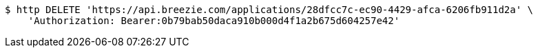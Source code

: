 [source,bash]
----
$ http DELETE 'https://api.breezie.com/applications/28dfcc7c-ec90-4429-afca-6206fb911d2a' \
    'Authorization: Bearer:0b79bab50daca910b000d4f1a2b675d604257e42'
----